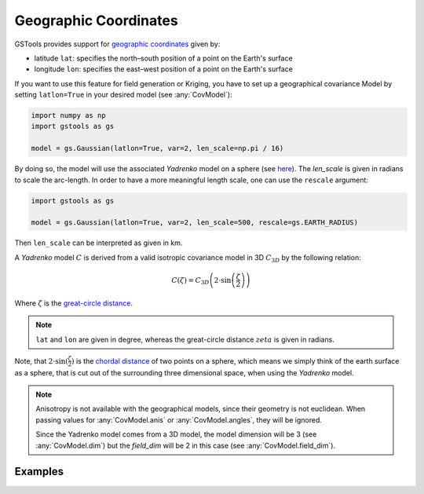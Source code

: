 Geographic Coordinates
======================

GSTools provides support for
`geographic coordinates <https://en.wikipedia.org/wiki/Geographic_coordinate_system>`_
given by:

- latitude ``lat``: specifies the north–south position of a point on the Earth's surface
- longitude ``lon``: specifies the east–west position of a point on the Earth's surface

If you want to use this feature for field generation or Kriging, you
have to set up a geographical covariance Model by setting ``latlon=True``
in your desired model (see :any:`CovModel`):

.. code-block:: python

    import numpy as np
    import gstools as gs

    model = gs.Gaussian(latlon=True, var=2, len_scale=np.pi / 16)

By doing so, the model will use the associated `Yadrenko` model on a sphere
(see `here <https://onlinelibrary.wiley.com/doi/abs/10.1002/sta4.84>`_).
The `len_scale` is given in radians to scale the arc-length.
In order to have a more meaningful length scale, one can use the ``rescale``
argument:

.. code-block:: python

    import gstools as gs

    model = gs.Gaussian(latlon=True, var=2, len_scale=500, rescale=gs.EARTH_RADIUS)

Then ``len_scale`` can be interpreted as given in km.

A `Yadrenko` model :math:`C` is derived from a valid
isotropic covariance model in 3D :math:`C_{3D}` by the following relation:

.. math::
   C(\zeta)=C_{3D}\left(2 \cdot \sin\left(\frac{\zeta}{2}\right)\right)

Where :math:`\zeta` is the
`great-circle distance <https://en.wikipedia.org/wiki/Great-circle_distance>`_.

.. note::

   ``lat`` and ``lon`` are given in degree, whereas the great-circle distance
   :math:`zeta` is given in radians.

Note, that :math:`2 \cdot \sin(\frac{\zeta}{2})` is the
`chordal distance <https://en.wikipedia.org/wiki/Chord_(geometry)>`_
of two points on a sphere, which means we simply think of the earth surface
as a sphere, that is cut out of the surrounding three dimensional space,
when using the `Yadrenko` model.

.. note::

   Anisotropy is not available with the geographical models, since their
   geometry is not euclidean. When passing values for :any:`CovModel.anis`
   or :any:`CovModel.angles`, they will be ignored.

   Since the Yadrenko model comes from a 3D model, the model dimension will
   be 3 (see :any:`CovModel.dim`) but the `field_dim` will be 2 in this case
   (see :any:`CovModel.field_dim`).

Examples
--------
